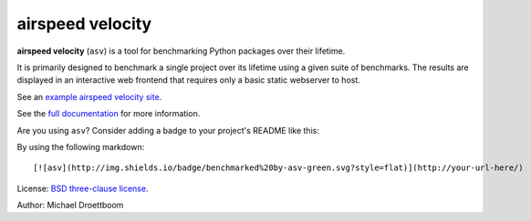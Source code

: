 airspeed velocity
=================

**airspeed velocity** (``asv``) is a tool for benchmarking Python
packages over their lifetime.

It is primarily designed to benchmark a single project over its
lifetime using a given suite of benchmarks.  The results are displayed
in an interactive web frontend that requires only a basic static
webserver to host.

See an `example airspeed velocity site <https://pv.github.io/numpy-bench/>`__.

See the `full documentation <http://spacetelescope.github.io/asv>`__
for more information.

Are you using ``asv``?  Consider adding a badge to your project's
README like this:

.. image:: http://img.shields.io/badge/benchmarked%20by-asv-green.svg?style=flat

By using the following markdown::

  [![asv](http://img.shields.io/badge/benchmarked%20by-asv-green.svg?style=flat)](http://your-url-here/)

License: `BSD three-clause license
<http://opensource.org/licenses/BSD-3-Clause>`__.

Author: Michael Droettboom
